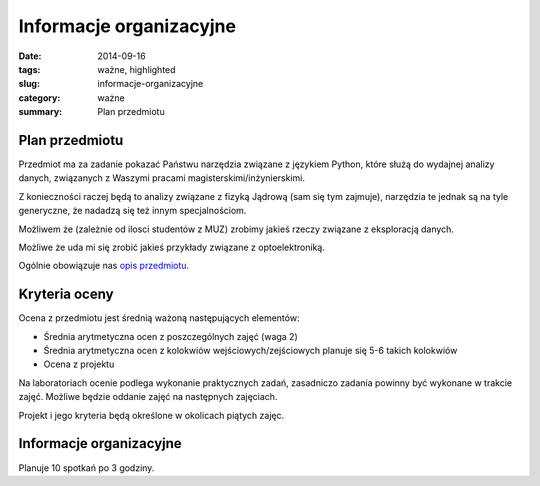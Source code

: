 Informacje organizacyjne
========================

:date: 2014-09-16
:tags: ważne, highlighted
:slug: informacje-organizacyjne
:category: ważne
:summary: Plan przedmiotu


Plan przedmiotu
---------------

Przedmiot ma za zadanie pokazać Państwu narzędzia związane z językiem
Python, które służą do wydajnej analizy danych, związanych z Waszymi
pracami magisterskimi/inżynierskimi.

Z konieczności raczej będą to analizy związane z fizyką Jądrową (sam się tym
zajmuje), narzędzia te jednak są na tyle generyczne, że nadadzą 
się też innym specjalnościom.

Możliwem że (zależnie od ilosci studentów z MUZ) zrobimy jakieś rzeczy związane
z eksploracją danych.

Możliwe że uda mi się zrobić jakieś przykłady związane z optoelektroniką.

Ogólnie obowiązuje nas `opis przedmiotu <{filename}/static/curriculum/py-datamining.pdf>`_.

Kryteria oceny
--------------

Ocena z przedmiotu jest średnią ważoną następujących
elementów:

* Średnia arytmetyczna ocen z poszczególnych zajęć (waga 2)
* Średnia arytmetyczna ocen z kolokwiów wejściowych/zejściowych
  planuje się 5-6 takich kolokwiów
* Ocena z projektu

Na laboratoriach ocenie podlega wykonanie praktycznych zadań, zasadniczo zadania
powinny być wykonane w trakcie zajęć. Możliwe będzie oddanie zajęć na następnych
zajęciach.

Projekt i jego kryteria będą określone w okolicach piątych zajęc.

Informacje organizacyjne
------------------------

Planuje 10 spotkań po 3 godziny.
